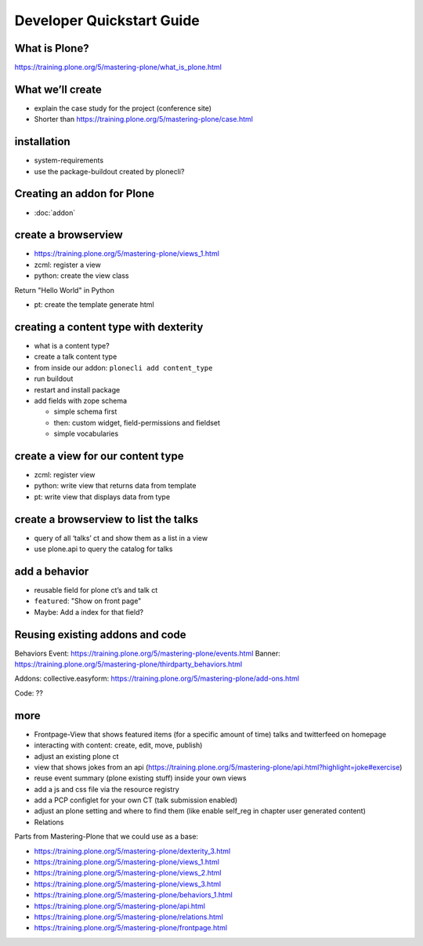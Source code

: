 ==========================
Developer Quickstart Guide
==========================


What is Plone? 
--------------

https://training.plone.org/5/mastering-plone/what_is_plone.html


What we’ll create
-----------------

-  explain the case study for the project (conference site)
- Shorter than https://training.plone.org/5/mastering-plone/case.html

installation
------------

-  system-requirements
-  use the package-buildout created by plonecli?


Creating an addon for Plone
---------------------------

- :doc:`addon`



create a browserview
--------------------

- https://training.plone.org/5/mastering-plone/views_1.html

- zcml: register a view
- python: create the view class

Return "Hello World" in Python

- pt: create the template generate html




creating a content type with dexterity
--------------------------------------

-  what is a content type?
-  create a talk content type
-  from inside our addon: ``plonecli add content_type``
-  run buildout
-  restart and install package
-  add fields with zope schema

   -  simple schema first
   -  then: custom widget, field-permissions and fieldset
   -  simple vocabularies


create a view for our content type
----------------------------------

- zcml: register view
- python: write view that returns data from template
- pt: write view that displays data from type


create a browserview to list the talks
--------------------------------------

-  query of all ‘talks’ ct and show them as a list in a view
-  use plone.api to query the catalog for talks


add a behavior
--------------

-  reusable field for plone ct’s and talk ct
-  ``featured``: "Show on front page"
-  Maybe: Add a index for that field?


Reusing existing addons and code
--------------------------------

Behaviors
Event: https://training.plone.org/5/mastering-plone/events.html
Banner: https://training.plone.org/5/mastering-plone/thirdparty_behaviors.html

Addons:
collective.easyform: https://training.plone.org/5/mastering-plone/add-ons.html

Code:
??


more
----

-  Frontpage-View that shows featured items (for a specific amount of time)
   talks and twitterfeed on homepage
-  interacting with content: create, edit, move, publish)
-  adjust an existing plone ct
-  view that shows jokes from an api (https://training.plone.org/5/mastering-plone/api.html?highlight=joke#exercise)
-  reuse event summary (plone existing stuff) inside your own views
-  add a js and css file via the resource registry
-  add a PCP configlet for your own CT (talk submission enabled)
-  adjust an plone setting and where to find them (like enable self_reg
   in chapter user generated content)
-  Relations

Parts from Mastering-Plone that we could use as a base:

- https://training.plone.org/5/mastering-plone/dexterity_3.html
- https://training.plone.org/5/mastering-plone/views_1.html
- https://training.plone.org/5/mastering-plone/views_2.html
- https://training.plone.org/5/mastering-plone/views_3.html
- https://training.plone.org/5/mastering-plone/behaviors_1.html
- https://training.plone.org/5/mastering-plone/api.html
- https://training.plone.org/5/mastering-plone/relations.html
- https://training.plone.org/5/mastering-plone/frontpage.html
